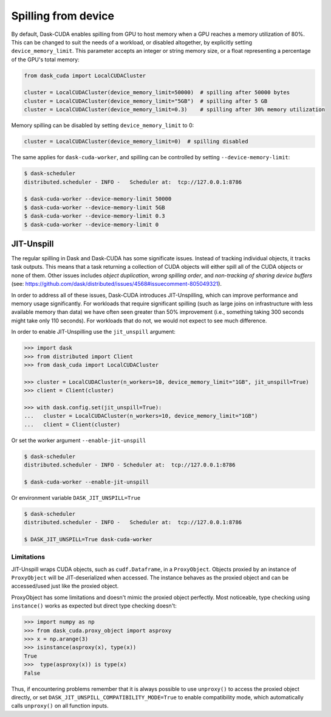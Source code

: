 Spilling from device
====================

By default, Dask-CUDA enables spilling from GPU to host memory when a GPU reaches a memory utilization of 80%.
This can be changed to suit the needs of a workload, or disabled altogether, by explicitly setting ``device_memory_limit``.
This parameter accepts an integer or string memory size, or a float representing a percentage of the GPU's total memory:

.. code-block:: python

    from dask_cuda import LocalCUDACluster

    cluster = LocalCUDACluster(device_memory_limit=50000)  # spilling after 50000 bytes
    cluster = LocalCUDACluster(device_memory_limit="5GB")  # spilling after 5 GB
    cluster = LocalCUDACluster(device_memory_limit=0.3)    # spilling after 30% memory utilization

Memory spilling can be disabled by setting ``device_memory_limit`` to 0:

.. code-block:: python

    cluster = LocalCUDACluster(device_memory_limit=0)  # spilling disabled

The same applies for ``dask-cuda-worker``, and spilling can be controlled by setting ``--device-memory-limit``:

.. code-block::

    $ dask-scheduler
    distributed.scheduler - INFO -   Scheduler at:  tcp://127.0.0.1:8786

    $ dask-cuda-worker --device-memory-limit 50000
    $ dask-cuda-worker --device-memory-limit 5GB
    $ dask-cuda-worker --device-memory-limit 0.3
    $ dask-cuda-worker --device-memory-limit 0


JIT-Unspill
-----------
The regular spilling in Dask and Dask-CUDA has some significate issues. Instead of tracking individual objects, it tracks task outputs.
This means that a task returning a collection of CUDA objects will either spill all of the CUDA objects or none of them.
Other issues includes *object duplication*, *wrong spilling order*, and *non-tracking of sharing device buffers*
(see: https://github.com/dask/distributed/issues/4568#issuecomment-805049321).

In order to address all of these issues, Dask-CUDA introduces JIT-Unspilling, which can improve performance and memory usage significantly.
For workloads that require significant spilling
(such as large joins on infrastructure with less available memory than data) we have often
seen greater than 50% improvement (i.e., something taking 300 seconds might take only 110 seconds). For workloads that do not,
we would not expect to see much difference.

In order to enable JIT-Unspilling use the ``jit_unspill`` argument:

.. code-block::

    >>> import dask​
    >>> from distributed import Client​
    >>> from dask_cuda import LocalCUDACluster​

    >>> cluster = LocalCUDACluster(n_workers=10, device_memory_limit="1GB", jit_unspill=True)​
    >>> client = Client(cluster)​

    >>> with dask.config.set(jit_unspill=True):​
    ...   cluster = LocalCUDACluster(n_workers=10, device_memory_limit="1GB")​
    ...   client = Client(cluster)


Or set the worker argument ``--enable-jit-unspill​``

.. code-block::

    $ dask-scheduler
    distributed.scheduler - INFO - Scheduler at:  tcp://127.0.0.1:8786

    $ dask-cuda-worker --enable-jit-unspill​

Or environment variable ``DASK_JIT_UNSPILL=True``

.. code-block::

    $ dask-scheduler
    distributed.scheduler - INFO -   Scheduler at:  tcp://127.0.0.1:8786

    $ DASK_JIT_UNSPILL=True dask-cuda-worker​


Limitations
~~~~~~~~~~~

JIT-Unspill wraps CUDA objects, such as ``cudf.Dataframe``, in a ``ProxyObject``.
Objects proxied by an instance of ``ProxyObject`` will be JIT-deserialized when
accessed. The instance behaves as the proxied object and can be accessed/used
just like the proxied object.

ProxyObject has some limitations and doesn't mimic the proxied object perfectly.
Most noticeable, type checking using ``instance()`` works as expected but direct
type checking doesn't:

.. code-block:: python

        >>> import numpy as np
        >>> from dask_cuda.proxy_object import asproxy
        >>> x = np.arange(3)
        >>> isinstance(asproxy(x), type(x))
        True
        >>>  type(asproxy(x)) is type(x)
        False

Thus, if encountering problems remember that it is always possible to use ``unproxy()``
to access the proxied object directly, or set ``DASK_JIT_UNSPILL_COMPATIBILITY_MODE=True``
to enable compatibility mode, which automatically calls ``unproxy()`` on all function inputs.
